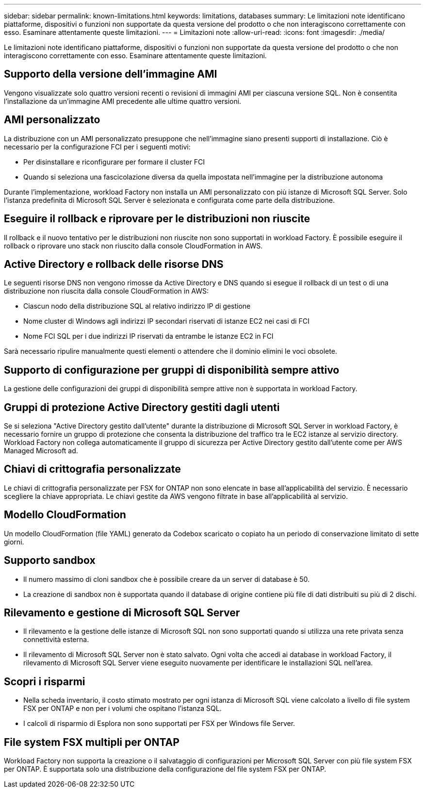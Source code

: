 ---
sidebar: sidebar 
permalink: known-limitations.html 
keywords: limitations, databases 
summary: Le limitazioni note identificano piattaforme, dispositivi o funzioni non supportate da questa versione del prodotto o che non interagiscono correttamente con esso. Esaminare attentamente queste limitazioni. 
---
= Limitazioni note
:allow-uri-read: 
:icons: font
:imagesdir: ./media/


[role="lead"]
Le limitazioni note identificano piattaforme, dispositivi o funzioni non supportate da questa versione del prodotto o che non interagiscono correttamente con esso. Esaminare attentamente queste limitazioni.



== Supporto della versione dell'immagine AMI

Vengono visualizzate solo quattro versioni recenti o revisioni di immagini AMI per ciascuna versione SQL. Non è consentita l'installazione da un'immagine AMI precedente alle ultime quattro versioni.



== AMI personalizzato

La distribuzione con un AMI personalizzato presuppone che nell'immagine siano presenti supporti di installazione. Ciò è necessario per la configurazione FCI per i seguenti motivi:

* Per disinstallare e riconfigurare per formare il cluster FCI
* Quando si seleziona una fascicolazione diversa da quella impostata nell'immagine per la distribuzione autonoma


Durante l'implementazione, workload Factory non installa un AMI personalizzato con più istanze di Microsoft SQL Server. Solo l'istanza predefinita di Microsoft SQL Server è selezionata e configurata come parte della distribuzione.



== Eseguire il rollback e riprovare per le distribuzioni non riuscite

Il rollback e il nuovo tentativo per le distribuzioni non riuscite non sono supportati in workload Factory. È possibile eseguire il rollback o riprovare uno stack non riuscito dalla console CloudFormation in AWS.



== Active Directory e rollback delle risorse DNS

Le seguenti risorse DNS non vengono rimosse da Active Directory e DNS quando si esegue il rollback di un test o di una distribuzione non riuscita dalla console CloudFormation in AWS:

* Ciascun nodo della distribuzione SQL al relativo indirizzo IP di gestione
* Nome cluster di Windows agli indirizzi IP secondari riservati di istanze EC2 nei casi di FCI
* Nome FCI SQL per i due indirizzi IP riservati da entrambe le istanze EC2 in FCI


Sarà necessario ripulire manualmente questi elementi o attendere che il dominio elimini le voci obsolete.



== Supporto di configurazione per gruppi di disponibilità sempre attivo

La gestione delle configurazioni dei gruppi di disponibilità sempre attive non è supportata in workload Factory.



== Gruppi di protezione Active Directory gestiti dagli utenti

Se si seleziona "Active Directory gestito dall'utente" durante la distribuzione di Microsoft SQL Server in workload Factory, è necessario fornire un gruppo di protezione che consenta la distribuzione del traffico tra le EC2 istanze al servizio directory. Workload Factory non collega automaticamente il gruppo di sicurezza per Active Directory gestito dall'utente come per AWS Managed Microsoft ad.



== Chiavi di crittografia personalizzate

Le chiavi di crittografia personalizzate per FSX for ONTAP non sono elencate in base all'applicabilità del servizio. È necessario scegliere la chiave appropriata. Le chiavi gestite da AWS vengono filtrate in base all'applicabilità al servizio.



== Modello CloudFormation

Un modello CloudFormation (file YAML) generato da Codebox scaricato o copiato ha un periodo di conservazione limitato di sette giorni.



== Supporto sandbox

* Il numero massimo di cloni sandbox che è possibile creare da un server di database è 50.
* La creazione di sandbox non è supportata quando il database di origine contiene più file di dati distribuiti su più di 2 dischi.




== Rilevamento e gestione di Microsoft SQL Server

* Il rilevamento e la gestione delle istanze di Microsoft SQL non sono supportati quando si utilizza una rete privata senza connettività esterna.
* Il rilevamento di Microsoft SQL Server non è stato salvato. Ogni volta che accedi ai database in workload Factory, il rilevamento di Microsoft SQL Server viene eseguito nuovamente per identificare le installazioni SQL nell'area.




== Scopri i risparmi

* Nella scheda inventario, il costo stimato mostrato per ogni istanza di Microsoft SQL viene calcolato a livello di file system FSX per ONTAP e non per i volumi che ospitano l'istanza SQL.
* I calcoli di risparmio di Esplora non sono supportati per FSX per Windows file Server.




== File system FSX multipli per ONTAP

Workload Factory non supporta la creazione o il salvataggio di configurazioni per Microsoft SQL Server con più file system FSX per ONTAP. È supportata solo una distribuzione della configurazione del file system FSX per ONTAP.
